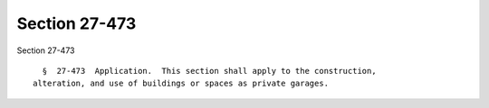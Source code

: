 Section 27-473
==============

Section 27-473 ::    
        
     
        §  27-473  Application.  This section shall apply to the construction,
      alteration, and use of buildings or spaces as private garages.
    
    
    
    
    
    
    